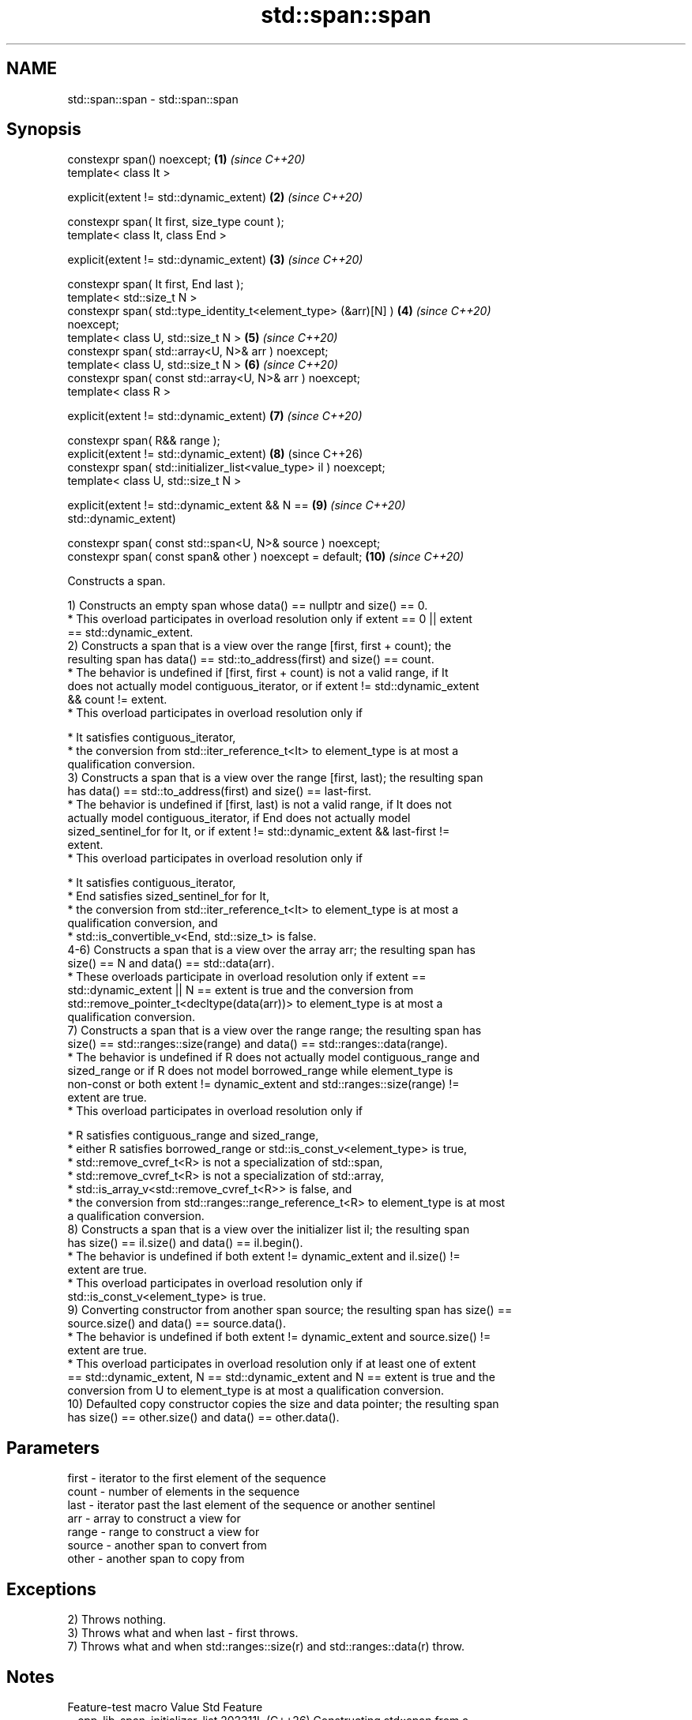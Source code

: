 .TH std::span::span 3 "2024.06.10" "http://cppreference.com" "C++ Standard Libary"
.SH NAME
std::span::span \- std::span::span

.SH Synopsis
   constexpr span() noexcept;                                        \fB(1)\fP  \fI(since C++20)\fP
   template< class It >

   explicit(extent != std::dynamic_extent)                           \fB(2)\fP  \fI(since C++20)\fP

   constexpr span( It first, size_type count );
   template< class It, class End >

   explicit(extent != std::dynamic_extent)                           \fB(3)\fP  \fI(since C++20)\fP

   constexpr span( It first, End last );
   template< std::size_t N >
   constexpr span( std::type_identity_t<element_type> (&arr)[N] )    \fB(4)\fP  \fI(since C++20)\fP
   noexcept;
   template< class U, std::size_t N >                                \fB(5)\fP  \fI(since C++20)\fP
   constexpr span( std::array<U, N>& arr ) noexcept;
   template< class U, std::size_t N >                                \fB(6)\fP  \fI(since C++20)\fP
   constexpr span( const std::array<U, N>& arr ) noexcept;
   template< class R >

   explicit(extent != std::dynamic_extent)                           \fB(7)\fP  \fI(since C++20)\fP

   constexpr span( R&& range );
   explicit(extent != std::dynamic_extent)                           \fB(8)\fP  (since C++26)
   constexpr span( std::initializer_list<value_type> il ) noexcept;
   template< class U, std::size_t N >

   explicit(extent != std::dynamic_extent && N ==                    \fB(9)\fP  \fI(since C++20)\fP
   std::dynamic_extent)

   constexpr span( const std::span<U, N>& source ) noexcept;
   constexpr span( const span& other ) noexcept = default;           \fB(10)\fP \fI(since C++20)\fP

   Constructs a span.

   1) Constructs an empty span whose data() == nullptr and size() == 0.
     * This overload participates in overload resolution only if extent == 0 || extent
       == std::dynamic_extent.
   2) Constructs a span that is a view over the range [first, first + count); the
   resulting span has data() == std::to_address(first) and size() == count.
     * The behavior is undefined if [first, first + count) is not a valid range, if It
       does not actually model contiguous_iterator, or if extent != std::dynamic_extent
       && count != extent.
     * This overload participates in overload resolution only if

     * It satisfies contiguous_iterator,
     * the conversion from std::iter_reference_t<It> to element_type is at most a
       qualification conversion.
   3) Constructs a span that is a view over the range [first, last); the resulting span
   has data() == std::to_address(first) and size() == last-first.
     * The behavior is undefined if [first, last) is not a valid range, if It does not
       actually model contiguous_iterator, if End does not actually model
       sized_sentinel_for for It, or if extent != std::dynamic_extent && last-first !=
       extent.
     * This overload participates in overload resolution only if

     * It satisfies contiguous_iterator,
     * End satisfies sized_sentinel_for for It,
     * the conversion from std::iter_reference_t<It> to element_type is at most a
       qualification conversion, and
     * std::is_convertible_v<End, std::size_t> is false.
   4-6) Constructs a span that is a view over the array arr; the resulting span has
   size() == N and data() == std::data(arr).
     * These overloads participate in overload resolution only if extent ==
       std::dynamic_extent || N == extent is true and the conversion from
       std::remove_pointer_t<decltype(data(arr))> to element_type is at most a
       qualification conversion.
   7) Constructs a span that is a view over the range range; the resulting span has
   size() == std::ranges::size(range) and data() == std::ranges::data(range).
     * The behavior is undefined if R does not actually model contiguous_range and
       sized_range or if R does not model borrowed_range while element_type is
       non-const or both extent != dynamic_extent and std::ranges::size(range) !=
       extent are true.
     * This overload participates in overload resolution only if

     * R satisfies contiguous_range and sized_range,
     * either R satisfies borrowed_range or std::is_const_v<element_type> is true,
     * std::remove_cvref_t<R> is not a specialization of std::span,
     * std::remove_cvref_t<R> is not a specialization of std::array,
     * std::is_array_v<std::remove_cvref_t<R>> is false, and
     * the conversion from std::ranges::range_reference_t<R> to element_type is at most
       a qualification conversion.
   8) Constructs a span that is a view over the initializer list il; the resulting span
   has size() == il.size() and data() == il.begin().
     * The behavior is undefined if both extent != dynamic_extent and il.size() !=
       extent are true.
     * This overload participates in overload resolution only if
       std::is_const_v<element_type> is true.
   9) Converting constructor from another span source; the resulting span has size() ==
   source.size() and data() == source.data().
     * The behavior is undefined if both extent != dynamic_extent and source.size() !=
       extent are true.
     * This overload participates in overload resolution only if at least one of extent
       == std::dynamic_extent, N == std::dynamic_extent and N == extent is true and the
       conversion from U to element_type is at most a qualification conversion.
   10) Defaulted copy constructor copies the size and data pointer; the resulting span
   has size() == other.size() and data() == other.data().

.SH Parameters

   first  - iterator to the first element of the sequence
   count  - number of elements in the sequence
   last   - iterator past the last element of the sequence or another sentinel
   arr    - array to construct a view for
   range  - range to construct a view for
   source - another span to convert from
   other  - another span to copy from

.SH Exceptions

   2) Throws nothing.
   3) Throws what and when last - first throws.
   7) Throws what and when std::ranges::size(r) and std::ranges::data(r) throw.

.SH Notes

         Feature-test macro         Value    Std                 Feature
   __cpp_lib_span_initializer_list 202311L (C++26) Constructing std::span from a
                                                   std::initializer_list, \fB(8)\fP

.SH Example


// Run this code

 #include <array>
 #include <iostream>
 #include <span>
 #include <vector>

 void print_span(std::span<const int> s)
 {
     for (int n : s)
         std::cout << n << ' ';
     std::cout << '\\n';
 }

 int main()
 {
     int c[]{1, 2, 3};
     print_span(c); // constructs from array

     std::array a{4, 5, 6};
     print_span(a); // constructs from std::array

     std::vector v{7, 8, 9};
     print_span(v); // constructs from std::vector

 #if __cpp_lib_span_initializer_list
     print_span({0, 1, 2}); // constructs from initializer_list
 #else
     print_span({{0, 1, 2}}); // ditto, a workaround
 #endif
 }

.SH Output:

 1 2 3
 4 5 6
 7 8 9
 0 1 2

.SH See also

   data      direct access to the underlying contiguous storage
             \fI(public member function)\fP
   size      returns the number of elements
             \fI(public member function)\fP
   operator= assigns a span
             \fI(public member function)\fP
   size
   ssize     returns the size of a container or array
   \fI(C++17)\fP   \fI(function template)\fP
   (C++20)
   data      obtains the pointer to the underlying array
   \fI(C++17)\fP   \fI(function template)\fP
